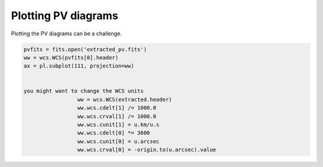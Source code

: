 Plotting PV diagrams
--------------------


Plotting the PV diagrams can be a challenge.


.. code-block:: python

   pvfits = fits.open('extracted_pv.fits')
   ww = wcs.WCS(pvfits[0].header)
   ax = pl.subplot(111, projection=ww)


   you might want to change the WCS units
                    ww = wcs.WCS(extracted.header)
                    ww.wcs.cdelt[1] /= 1000.0
                    ww.wcs.crval[1] /= 1000.0
                    ww.wcs.cunit[1] = u.km/u.s
                    ww.wcs.cdelt[0] *= 3600
                    ww.wcs.cunit[0] = u.arcsec
                    ww.wcs.crval[0] = -origin.to(u.arcsec).value
